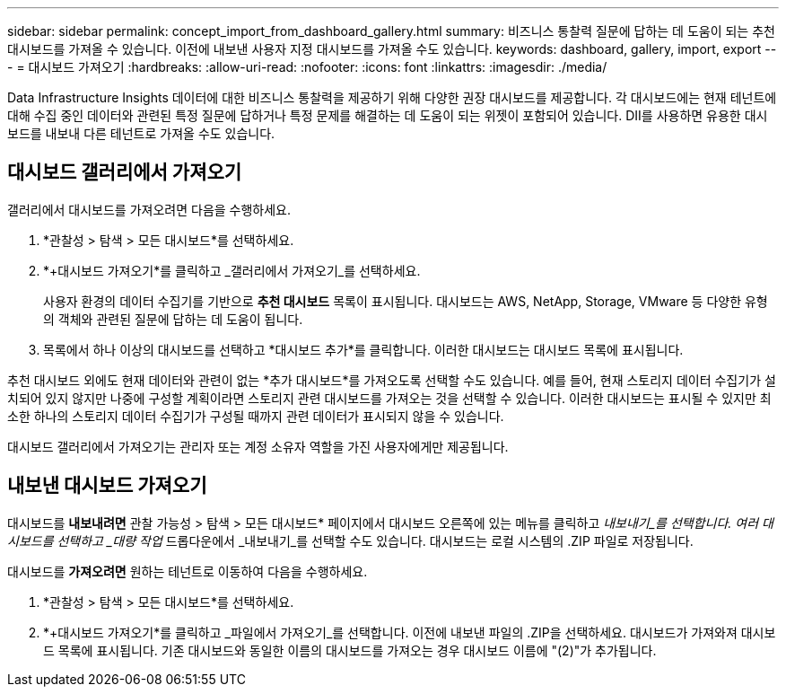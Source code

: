---
sidebar: sidebar 
permalink: concept_import_from_dashboard_gallery.html 
summary: 비즈니스 통찰력 질문에 답하는 데 도움이 되는 추천 대시보드를 가져올 수 있습니다. 이전에 내보낸 사용자 지정 대시보드를 가져올 수도 있습니다. 
keywords: dashboard, gallery, import, export 
---
= 대시보드 가져오기
:hardbreaks:
:allow-uri-read: 
:nofooter: 
:icons: font
:linkattrs: 
:imagesdir: ./media/


[role="lead"]
Data Infrastructure Insights 데이터에 대한 비즈니스 통찰력을 제공하기 위해 다양한 권장 대시보드를 제공합니다. 각 대시보드에는 현재 테넌트에 대해 수집 중인 데이터와 관련된 특정 질문에 답하거나 특정 문제를 해결하는 데 도움이 되는 위젯이 포함되어 있습니다. DII를 사용하면 유용한 대시보드를 내보내 다른 테넌트로 가져올 수도 있습니다.



== 대시보드 갤러리에서 가져오기

갤러리에서 대시보드를 가져오려면 다음을 수행하세요.

. *관찰성 > 탐색 > 모든 대시보드*를 선택하세요.
. *+대시보드 가져오기*를 클릭하고 _갤러리에서 가져오기_를 선택하세요.
+
사용자 환경의 데이터 수집기를 기반으로 *추천 대시보드* 목록이 표시됩니다. 대시보드는 AWS, NetApp, Storage, VMware 등 다양한 유형의 객체와 관련된 질문에 답하는 데 도움이 됩니다.

. 목록에서 하나 이상의 대시보드를 선택하고 *대시보드 추가*를 클릭합니다. 이러한 대시보드는 대시보드 목록에 표시됩니다.


추천 대시보드 외에도 현재 데이터와 관련이 없는 *추가 대시보드*를 가져오도록 선택할 수도 있습니다.  예를 들어, 현재 스토리지 데이터 수집기가 설치되어 있지 않지만 나중에 구성할 계획이라면 스토리지 관련 대시보드를 가져오는 것을 선택할 수 있습니다.  이러한 대시보드는 표시될 수 있지만 최소한 하나의 스토리지 데이터 수집기가 구성될 때까지 관련 데이터가 표시되지 않을 수 있습니다.

대시보드 갤러리에서 가져오기는 관리자 또는 계정 소유자 역할을 가진 사용자에게만 제공됩니다.



== 내보낸 대시보드 가져오기

대시보드를 *내보내려면* 관찰 가능성 > 탐색 > 모든 대시보드* 페이지에서 대시보드 오른쪽에 있는 메뉴를 클릭하고 _내보내기_를 선택합니다. 여러 대시보드를 선택하고 _대량 작업_ 드롭다운에서 _내보내기_를 선택할 수도 있습니다. 대시보드는 로컬 시스템의 .ZIP 파일로 저장됩니다.

대시보드를 *가져오려면* 원하는 테넌트로 이동하여 다음을 수행하세요.

. *관찰성 > 탐색 > 모든 대시보드*를 선택하세요.
. *+대시보드 가져오기*를 클릭하고 _파일에서 가져오기_를 선택합니다. 이전에 내보낸 파일의 .ZIP을 선택하세요. 대시보드가 가져와져 대시보드 목록에 표시됩니다. 기존 대시보드와 동일한 이름의 대시보드를 가져오는 경우 대시보드 이름에 "(2)"가 추가됩니다.

